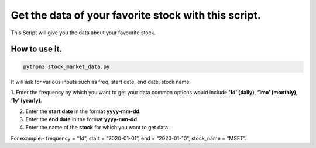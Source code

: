 Get the data of your favorite stock with this script.
=====================================================

|checkout|

This Script will give you the data about your favourite stock.

How to use it.
--------------

.. code-block::

   python3 stock_market_data.py

It will ask for various inputs such as freq, start date, end date, stock
name.

1. Enter the frequency by which you want to get your data common options
would include **‘1d’ (daily)**, **‘1mo’ (monthly)**, **‘1y’ (yearly)**.

2. Enter the **start date** in the format **yyyy-mm-dd**.

3. Enter the **end date** in the format **yyyy-mm-dd**.

4. Enter the name of the **stock** for which you want to get data.

For example:- frequency = “1d”, start = “2020-01-01”, end =
“2020-01-10”, stock_name = “MSFT”.

.. |checkout| image:: https://forthebadge.com/images/badges/check-it-out.svg
  :target: https://github.com/HarshCasper/Rotten-Scripts/tree/master/Python/Stock_Market_Data/

